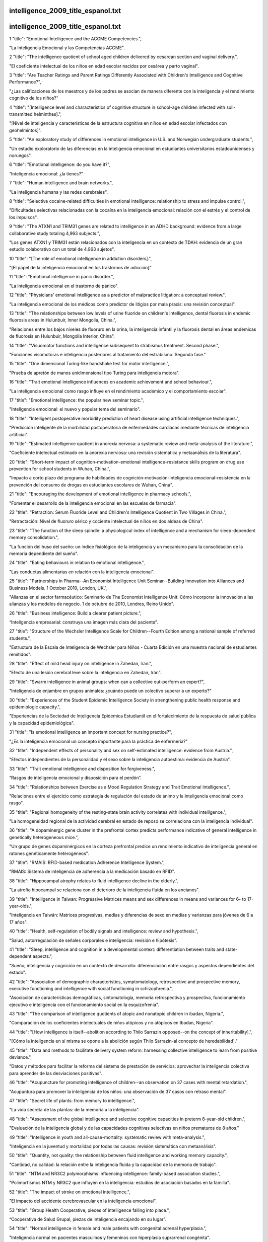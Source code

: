intelligence_2009_title_espanol.txt
==========================
intelligence_2009_title_espanol.txt
==========================
1      "title": "Emotional Intelligence and the ACGME Competencies.",

"La Inteligencia Emocional y las Competencias ACGME".

2      "title": "The intelligence quotient of school aged children delivered by cesarean section and vaginal delivery.",

"El coeficiente intelectual de los niños en edad escolar nacidos por cesárea y parto vaginal".

3      "title": "Are Teacher Ratings and Parent Ratings Differently Associated with Children's Intelligence and Cognitive Performance?",

"¿Las calificaciones de los maestros y de los padres se asocian de manera diferente con la inteligencia y el rendimiento cognitivo de los niños?"

4      "title": "[Intelligence level and characteristics of cognitive structure in school-age children infected with soil-transmitted helminthes].",

"[Nivel de inteligencia y características de la estructura cognitiva en niños en edad escolar infectados con geohelmintos]".

5      "title": "An exploratory study of differences in emotional intelligence in U.S. and Norwegian undergraduate students.",

"Un estudio exploratorio de las diferencias en la inteligencia emocional en estudiantes universitarios estadounidenses y noruegos".

6      "title": "Emotional intelligence: do you have it?",

“Inteligencia emocional: ¿la tienes?”

7      "title": "Human intelligence and brain networks.",

"La inteligencia humana y las redes cerebrales".

8      "title": "Selective cocaine-related difficulties in emotional intelligence: relationship to stress and impulse control.",

"Dificultades selectivas relacionadas con la cocaína en la inteligencia emocional: relación con el estrés y el control de los impulsos".

9      "title": "The ATXN1 and TRIM31 genes are related to intelligence in an ADHD background: evidence from a large collaborative study totaling 4,963 subjects.",

"Los genes ATXN1 y TRIM31 están relacionados con la inteligencia en un contexto de TDAH: evidencia de un gran estudio colaborativo con un total de 4.963 sujetos".

10      "title": "[The role of emotional intelligence in addiction disorders].",

"[El papel de la inteligencia emocional en los trastornos de adicción]"

11      "title": "Emotional intelligence in panic disorder.",

"La inteligencia emocional en el trastorno de pánico".

12      "title": "Physicians' emotional intelligence as a predictor of malpractice litigation: a conceptual review.",

"La inteligencia emocional de los médicos como predictor de litigios por mala praxis: una revisión conceptual".

13      "title": "The relationships between low levels of urine fluoride on children's intelligence, dental fluorosis in endemic fluorosis areas in Hulunbuir, Inner Mongolia, China.",

"Relaciones entre los bajos niveles de fluoruro en la orina, la inteligencia infantil y la fluorosis dental en áreas endémicas de fluorosis en Hulunbuir, Mongolia Interior, China".

14      "title": "Visuomotor functions and intelligence subsequent to strabismus treatment. Second phase.",

"Funciones visomotoras e inteligencia posteriores al tratamiento del estrabismo. Segunda fase."

15      "title": "One dimensional Turing-like handshake test for motor intelligence.",

"Prueba de apretón de manos unidimensional tipo Turing para inteligencia motora".

16      "title": "Trait emotional intelligence influences on academic achievement and school behaviour.",

"La inteligencia emocional como rasgo influye en el rendimiento académico y el comportamiento escolar".

17      "title": "Emotional intelligence: the popular new seminar topic.",

"Inteligencia emocional: el nuevo y popular tema del seminario".

18      "title": "Intelligent postoperative morbidity prediction of heart disease using artificial intelligence techniques.",

"Predicción inteligente de la morbilidad postoperatoria de enfermedades cardíacas mediante técnicas de inteligencia artificial".

19      "title": "Estimated intelligence quotient in anorexia nervosa: a systematic review and meta-analysis of the literature.",

"Coeficiente intelectual estimado en la anorexia nerviosa: una revisión sistemática y metaanálisis de la literatura".

20      "title": "Short-term impact of cognition-motivation-emotional intelligence-resistance skills program on drug use prevention for school students in Wuhan, China.",

"Impacto a corto plazo del programa de habilidades de cognición-motivación-inteligencia emocional-resistencia en la prevención del consumo de drogas en estudiantes escolares de Wuhan, China".

21      "title": "Encouraging the development of emotional intelligence in pharmacy schools.",

"Fomentar el desarrollo de la inteligencia emocional en las escuelas de farmacia".

22      "title": "Retraction: Serum Fluoride Level and Children's Intelligence Quotient in Two Villages in China.",

"Retractación: Nivel de fluoruro sérico y cociente intelectual de niños en dos aldeas de China".

23      "title": "The function of the sleep spindle: a physiological index of intelligence and a mechanism for sleep-dependent memory consolidation.",

"La función del huso del sueño: un índice fisiológico de la inteligencia y un mecanismo para la consolidación de la memoria dependiente del sueño".

24      "title": "Eating behaviours in relation to emotional intelligence.",

"Las conductas alimentarias en relación con la inteligencia emocional".

25      "title": "Partnerships in Pharma--An Economist Intelligence Unit Seminar--Building Innovation into Alliances and Business Models. 1 October 2010, London, UK.",

"Alianzas en el sector farmacéutico: Seminario de The Economist Intelligence Unit: Cómo incorporar la innovación a las alianzas y los modelos de negocio. 1 de octubre de 2010, Londres, Reino Unido".

26      "title": "Business intelligence: Build a clearer patient picture.",

“Inteligencia empresarial: construya una imagen más clara del paciente”.

27      "title": "Structure of the Wechsler Intelligence Scale for Children--Fourth Edition among a national sample of referred students.",

"Estructura de la Escala de Inteligencia de Wechsler para Niños - Cuarta Edición en una muestra nacional de estudiantes remitidos".

28      "title": "Effect of mild head injury on intelligence in Zahedan, Iran.",

"Efecto de una lesión cerebral leve sobre la inteligencia en Zahedan, Irán".

29      "title": "Swarm intelligence in animal groups: when can a collective out-perform an expert?",

"Inteligencia de enjambre en grupos animales: ¿cuándo puede un colectivo superar a un experto?"

30      "title": "Experiences of the Student Epidemic Intelligence Society in strengthening public health response and epidemiologic capacity.",

"Experiencias de la Sociedad de Inteligencia Epidémica Estudiantil en el fortalecimiento de la respuesta de salud pública y la capacidad epidemiológica".

31      "title": "Is emotional intelligence an important concept for nursing practice?",

"¿Es la inteligencia emocional un concepto importante para la práctica de enfermería?"

32      "title": "Independent effects of personality and sex on self-estimated intelligence: evidence from Austria.",

"Efectos independientes de la personalidad y el sexo sobre la inteligencia autoestima: evidencia de Austria".

33      "title": "Trait emotional intelligence and disposition for forgiveness.",

“Rasgos de inteligencia emocional y disposición para el perdón”.

34      "title": "Relationships between Exercise as a Mood Regulation Strategy and Trait Emotional Intelligence.",

"Relaciones entre el ejercicio como estrategia de regulación del estado de ánimo y la inteligencia emocional como rasgo".

35      "title": "Regional homogeneity of the resting-state brain activity correlates with individual intelligence.",

"La homogeneidad regional de la actividad cerebral en estado de reposo se correlaciona con la inteligencia individual".

36      "title": "A dopaminergic gene cluster in the prefrontal cortex predicts performance indicative of general intelligence in genetically heterogeneous mice.",

"Un grupo de genes dopaminérgicos en la corteza prefrontal predice un rendimiento indicativo de inteligencia general en ratones genéticamente heterogéneos".

37      "title": "RMAIS: RFID-based medication Adherence Intelligence System.",

"RMAIS: Sistema de inteligencia de adherencia a la medicación basado en RFID".

38      "title": "Hippocampal atrophy relates to fluid intelligence decline in the elderly.",

"La atrofia hipocampal se relaciona con el deterioro de la inteligencia fluida en los ancianos".

39      "title": "Intelligence in Taiwan: Progressive Matrices means and sex differences in means and variances for 6- to 17-year-olds.",

"Inteligencia en Taiwán: Matrices progresivas, medias y diferencias de sexo en medias y varianzas para jóvenes de 6 a 17 años".

40      "title": "Health, self-regulation of bodily signals and intelligence: review and hypothesis.",

"Salud, autorregulación de señales corporales e inteligencia: revisión e hipótesis".

41      "title": "Sleep, intelligence and cognition in a developmental context: differentiation between traits and state-dependent aspects.",

"Sueño, inteligencia y cognición en un contexto de desarrollo: diferenciación entre rasgos y aspectos dependientes del estado".

42      "title": "Association of demographic characteristics, symptomatology, retrospective and prospective memory, executive functioning and intelligence with social functioning in schizophrenia.",

"Asociación de características demográficas, sintomatología, memoria retrospectiva y prospectiva, funcionamiento ejecutivo e inteligencia con el funcionamiento social en la esquizofrenia".

43      "title": "The comparison of intelligence quotients of atopic and nonatopic children in ibadan, Nigeria.",

"Comparación de los coeficientes intelectuales de niños atópicos y no atópicos en Ibadan, Nigeria".

44      "title": "[How intelligence is itself--abolition according to Thilo Sarrazin opposed--on the concept of inheritability].",

"[Cómo la inteligencia en sí misma se opone a la abolición según Thilo Sarrazin-al concepto de heredabilidad]."

45      "title": "Data and methods to facilitate delivery system reform: harnessing collective intelligence to learn from positive deviance.",

"Datos y métodos para facilitar la reforma del sistema de prestación de servicios: aprovechar la inteligencia colectiva para aprender de las desviaciones positivas".

46      "title": "Acupuncture for promoting intelligence of children--an observation on 37 cases with mental retardation.",

"Acupuntura para promover la inteligencia de los niños: una observación de 37 casos con retraso mental".

47      "title": "Secret life of plants: from memory to intelligence.",

"La vida secreta de las plantas: de la memoria a la inteligencia".

48      "title": "Assessment of the global intelligence and selective cognitive capacities in preterm 8-year-old children.",

"Evaluación de la inteligencia global y de las capacidades cognitivas selectivas en niños prematuros de 8 años."

49      "title": "Intelligence in youth and all-cause-mortality: systematic review with meta-analysis.",

"Inteligencia en la juventud y mortalidad por todas las causas: revisión sistemática con metaanálisis".

50      "title": "Quantity, not quality: the relationship between fluid intelligence and working memory capacity.",

"Cantidad, no calidad: la relación entre la inteligencia fluida y la capacidad de la memoria de trabajo".

51      "title": "NTM and NR3C2 polymorphisms influencing intelligence: family-based association studies.",

"Polimorfismos NTM y NR3C2 que influyen en la inteligencia: estudios de asociación basados ​​en la familia".

52      "title": "The impact of stroke on emotional intelligence.",

"El impacto del accidente cerebrovascular en la inteligencia emocional".

53      "title": "Group Health Cooperative, pieces of intelligence falling into place.",

“Cooperativa de Salud Grupal, piezas de inteligencia encajando en su lugar”.

54      "title": "Normal intelligence in female and male patients with congenital adrenal hyperplasia.",

"Inteligencia normal en pacientes masculinos y femeninos con hiperplasia suprarrenal congénita".

55      "title": "Swarm intelligence in plant roots.",

"Inteligencia de enjambre en las raíces de las plantas".

56      "title": "Artificial intelligence: contemporary applications and future compass.",

"Inteligencia artificial: aplicaciones contemporáneas y brújula del futuro".

57      "title": "Advanced clinical interpretation of the WAIS-IV and WMS-IV: prevalence of low scores varies by level of intelligence and years of education.",

"Interpretación clínica avanzada del WAIS-IV y WMS-IV: la prevalencia de puntuaciones bajas varía según el nivel de inteligencia y los años de educación".

58      "title": "Developmental validation of the IrisPlex system: determination of blue and brown iris colour for forensic intelligence.",

"Validación del desarrollo del sistema IrisPlex: determinación del color del iris azul y marrón para inteligencia forense".

59      "title": "Regional gray matter correlates of perceived emotional intelligence.",

"La materia gris regional se correlaciona con la inteligencia emocional percibida".

60      "title": "The link between callosal thickness and intelligence in healthy children and adolescents.",

"La relación entre el grosor del cuerpo calloso y la inteligencia en niños y adolescentes sanos".

61      "title": "IEEE International Conference on Computational Intelligence and Games. Smarts for serious games.",

"Conferencia internacional IEEE sobre inteligencia computacional y juegos. Inteligencia para juegos serios".

62      "title": "IEEE International Conference on Computational Intelligence and Games. Game-miners grapple with massive data.",

"Conferencia internacional IEEE sobre inteligencia computacional y juegos. Los mineros de juegos se enfrentan a datos masivos".

63      "title": "IEEE International Conference on Computational Intelligence and Games. Killer bots are getting human.",

"Conferencia internacional IEEE sobre inteligencia computacional y juegos. Los robots asesinos se están humanizando".

64      "title": "Psychology. Social savvy boosts the collective intelligence of groups.",

"Psicología. La inteligencia social potencia la inteligencia colectiva de los grupos."

65      "title": "Evidence for a collective intelligence factor in the performance of human groups.",

"Evidencia de un factor de inteligencia colectiva en el desempeño de los grupos humanos".

66      "title": "Reliability and validity of three Chinese-version tasks of Mayer-Salovey-Caruso Emotional Intelligence Test.",

"Confiabilidad y validez de tres tareas de la versión china del Test de Inteligencia Emocional Mayer-Salovey-Caruso".

67      "title": "Compact cancer biomarkers discovery using a swarm intelligence feature selection algorithm.",

"Descubrimiento compacto de biomarcadores de cáncer utilizando un algoritmo de selección de características de inteligencia de enjambre".

68      "title": "Visual-object ability: a new dimension of non-verbal intelligence.",

"La capacidad visual-objetiva: una nueva dimensión de la inteligencia no verbal".

69      "title": "Weight gain in infancy and early childhood is associated with school age body mass index but not intelligence and blood pressure in very low birth weight children.",

"El aumento de peso en la infancia y la niñez temprana está asociado con el índice de masa corporal en edad escolar, pero no con la inteligencia y la presión arterial en niños con muy bajo peso al nacer".

70      "title": "Neural mechanisms of interference control in working memory: effects of interference expectancy and fluid intelligence.",

"Mecanismos neuronales del control de interferencias en la memoria de trabajo: efectos de la expectativa de interferencia y la inteligencia fluida".

71      "title": "The emotional foundations of high moral intelligence.",

"Los fundamentos emocionales de la alta inteligencia moral".

72      "title": "Emotional quotient scores over intelligence quotient.",

"El cociente emocional puntúa más que el cociente intelectual".

73      "title": "Similar prefrontal cortical activities between general fluid intelligence and visuospatial working memory tasks in preschool children as revealed by optical topography.",

"Actividades corticales prefrontales similares entre la inteligencia fluida general y las tareas de memoria de trabajo visoespacial en niños en edad preescolar según lo revelado por topografía óptica".

74      "title": "Obesity atlas and methodbox: towards an open framework for sharing public health intelligence workflows.",

"Atlas de obesidad y Methodbox: hacia un marco abierto para compartir flujos de trabajo de inteligencia de salud pública".

75      "title": "Using ProMED-Mail and MedWorm blogs for cross-domain pattern analysis in epidemic intelligence.",

"Uso de blogs ProMED-Mail y MedWorm para el análisis de patrones entre dominios en inteligencia epidémica".

76      "title": "Cognitive inferences in fossil apes (Primates, Hominoidea): does encephalization reflect intelligence?",

"Inferencias cognitivas en simios fósiles (primates, homínidos): ¿la encefalización refleja inteligencia?"

77      "title": "1.3\u00a0Mb de novo deletion in chromosome band 3q29 associated with normal intelligence in a child.",

"Deleción de novo de 1,3 Mb en la banda cromosómica 3q29 asociada con inteligencia normal en un niño".

78      "title": "Augmenting the core battery with supplementary subtests: Wechsler adult intelligence scale--IV measurement invariance across the United States and Canada.",

"Aumento de la batería principal con subpruebas complementarias: escala de inteligencia para adultos de Wechsler--Invariancia de la medición IV en Estados Unidos y Canadá".

79      "title": "Seeing the forest for the trees: prevalence of low scores on the Wechsler Intelligence Scale for Children, fourth edition (WISC-IV).",

"Ver el bosque detrás de los árboles: prevalencia de puntuaciones bajas en la Escala de Inteligencia Wechsler para Niños, cuarta edición (WISC-IV)".

80      "title": "Investigation of the factor structure of the Wechsler Adult Intelligence Scale--Fourth Edition (WAIS-IV): exploratory and higher order factor analyses.",

"Investigación de la estructura factorial de la Escala de Inteligencia de Wechsler para Adultos, Cuarta Edición (WAIS-IV): análisis factorial exploratorio y de orden superior".

81      "title": "Closing the gap - better health intelligence is required.",

“Para cerrar la brecha se necesita una mejor inteligencia sanitaria”.

82      "title": "[Gamma-activity of the cerebral cortex: communication with intelligence and accuracy of perception of time].",

"[Actividad gamma de la corteza cerebral: comunicación con la inteligencia y precisión en la percepción del tiempo]".

83      "title": "Turning routine NHS data into health care intelligence: NHS clinicians need public health doctors in primary care trusts (PCTs).",

"Cómo convertir los datos rutinarios del NHS en inteligencia sanitaria: los médicos del NHS necesitan médicos de salud pública en centros de atención primaria (PCT)".

84      "title": "An artificial intelligence approach to Bacillus amyloliquefaciens CCMI 1051 cultures: application to the production of anti-fungal compounds.",

"Un enfoque de inteligencia artificial para cultivos de Bacillus amyloliquefaciens CCMI 1051: aplicación a la producción de compuestos antifúngicos".

85      "title": "Regional gray matter density associated with emotional intelligence: evidence from voxel-based morphometry.",

"Densidad de materia gris regional asociada con la inteligencia emocional: evidencia de la morfometría basada en vóxeles".

86      "title": "Performance on Wechsler intelligence scales in children with Tourette syndrome.",

"Rendimiento en las escalas de inteligencia de Wechsler en niños con síndrome de Tourette".

87      "title": "Emotional intelligence and nursing performance among nursing students.",

"Inteligencia emocional y desempeño de enfermería entre estudiantes de enfermería".

88      "title": "Robotic and artificial intelligence for keyhole neurosurgery: the ROBOCAST project, a multi-modal autonomous path planner.",

"Inteligencia robótica y artificial para neurocirugía de ojo de cerradura: el proyecto ROBOCAST, un planificador de rutas autónomo multimodal".

89      "title": "Independent association of prospective memory with retrospective memory and intelligence in schizophrenia: a controlled study.",

"Asociación independiente de la memoria prospectiva con la memoria retrospectiva y la inteligencia en la esquizofrenia: un estudio controlado".

90      "title": "Intelligence and ambition are distributed equally around the globe.",

"La inteligencia y la ambición están distribuidas equitativamente en todo el mundo".

91      "title": "A psychometric analysis of the Trait Emotional Intelligence Questionnaire-Short Form (TEIQue-SF) using item response theory.",

"Un análisis psicométrico del Cuestionario de Inteligencia Emocional de Rasgos-Forma Corta (TEIQue-SF) utilizando la teoría de respuesta al ítem".

92      "title": "Identification of cataract and post-cataract surgery optical images using artificial intelligence techniques.",

“Identificación de imágenes ópticas de cirugía de catarata y post-catarata mediante técnicas de inteligencia artificial”.

93      "title": "A new method for 3D thinning of hybrid shaped porous media using artificial intelligence. Application to trabecular bone.",

"Un nuevo método para el adelgazamiento 3D de medios porosos con formas híbridas mediante inteligencia artificial. Aplicación al hueso trabecular".

94      "title": "Applications of artificial intelligence in safe human-robot interactions.",

"Aplicaciones de la inteligencia artificial en interacciones seguras entre humanos y robots".

95      "title": "Neuropsychological profiles in individuals at clinical high risk for psychosis: relationship to psychosis and intelligence.",

"Perfiles neuropsicológicos en individuos con alto riesgo clínico de psicosis: relación con la psicosis y la inteligencia".

96      "title": "The role of intelligence and feedback in children's strategy competence.",

"El papel de la inteligencia y la retroalimentación en la competencia estratégica de los niños".

97      "title": "Fluid intelligence loss linked to restricted regions of damage within frontal and parietal cortex.",

"La pérdida de inteligencia fluida está vinculada a regiones restringidas de daño dentro de la corteza frontal y parietal".

98      "title": "Naive theories of intelligence and the role of processing fluency in perceived comprehension.",

"Teorías ingenuas de la inteligencia y el papel de la fluidez de procesamiento en la comprensión percibida".

99      "title": "Time course of processing emotional stimuli as a function of perceived emotional intelligence, anxiety, and depression.",

"Curso temporal del procesamiento de estímulos emocionales en función de la inteligencia emocional percibida, la ansiedad y la depresión".

100      "title": "Commentary on \"Intelligence and Personality as Predictors of Illness and Death\" by Deary, Weiss, and Batty.",

"Comentario sobre "La inteligencia y la personalidad como predictores de la enfermedad y la muerte" de Deary, Weiss y Batty".

101      "title": "Intelligence and Personality as Predictors of Illness and Death: How Researchers in Differential Psychology and Chronic Disease Epidemiology Are Collaborating to Understand and Address Health Inequalities.",

"La inteligencia y la personalidad como predictores de enfermedad y muerte: cómo los investigadores en psicología diferencial y epidemiología de enfermedades crónicas están colaborando para comprender y abordar las desigualdades en salud".

102      "title": "A response to the comments by Dr Chaput on our paper 'Intelligence in relation to obesity: a systematic review and meta-analysis'.",

"Una respuesta a los comentarios del Dr. Chaput sobre nuestro artículo 'La inteligencia en relación con la obesidad: una revisión sistemática y un metaanálisis'".

103      "title": "Nurse-to-nurse hostility, confrontational anxiety, and emotional intelligence: an integral, descriptive pilot study.",

"Hostilidad entre enfermeras, ansiedad confrontativa e inteligencia emocional: un estudio piloto descriptivo e integral".

104      "title": "Self-compassion and emotional intelligence in nurses.",

"Autocompasión e inteligencia emocional en enfermeras".

105      "title": "Emotional intelligence of dental students and patient satisfaction.",

“Inteligencia emocional de los estudiantes de odontología y satisfacción del paciente”.

106      "title": "Exploring the Flynn effect in mentally retarded adults by using a nonverbal intelligence test for children.",

"Explorando el efecto Flynn en adultos con retraso mental mediante el uso de una prueba de inteligencia no verbal para niños".

107      "title": "Emotional intelligence and emotional eating patterns: a new insight into the antecedents of eating disorders?",

"Inteligencia emocional y patrones de alimentación emocional: ¿una nueva perspectiva sobre los antecedentes de los trastornos alimentarios?"

108      "title": "A Rasch rating scale modeling of the Schutte Self-Report Emotional Intelligence scale in a sample of international students.",

"Un modelo de escala de calificación Rasch de la escala de inteligencia emocional de autoinforme de Schutte en una muestra de estudiantes internacionales".

109      "title": "Effect of birth weight, maternal education and prenatal smoking on offspring intelligence at school age.",

"Efecto del peso al nacer, la educación materna y el tabaquismo prenatal sobre la inteligencia de los hijos en edad escolar".

110      "title": "Emotional intelligence in medicine: a systematic review through the context of the ACGME competencies.",

"Inteligencia emocional en medicina: una revisión sistemática a través del contexto de las competencias ACGME".

111      "title": "Business intelligence and capacity planning: web-based solutions.",

"Inteligencia empresarial y planificación de capacidad: soluciones basadas en web".

112      "title": "Birth weight standardized to gestational age and intelligence in young adulthood: a register-based birth cohort study of male siblings.",

"Peso al nacer estandarizado según la edad gestacional y la inteligencia en la edad adulta joven: un estudio de cohorte de nacimiento basado en registros de hermanos varones".

113      "title": "The state of the science of emotional intelligence related to nursing leadership: an integrative review.",

"El estado de la ciencia de la inteligencia emocional relacionada con el liderazgo de enfermería: una revisión integradora".

114      "title": "Association between sleep duration and intelligence scores in healthy children.",

"Asociación entre la duración del sueño y las puntuaciones de inteligencia en niños sanos".

115      "title": "On the sources of the height-intelligence correlation: new insights from a bivariate ACE model with assortative mating.",

"Sobre las fuentes de la correlación altura-inteligencia: nuevos conocimientos a partir de un modelo ACE bivariado con apareamiento selectivo".

116      "title": "A prediction model based on an artificial intelligence system for moderate to severe obstructive sleep apnea.",

"Un modelo de predicción basado en un sistema de inteligencia artificial para la apnea obstructiva del sueño de moderada a grave".

117      "title": "Association between the epidermal growth factor gene and intelligence in major depression patients.",

"Asociación entre el gen del factor de crecimiento epidérmico y la inteligencia en pacientes con depresión mayor".

118      "title": "No major role for X-inactivation in variations of intelligence and behavioral problems at middle childhood.",

"La inactivación del cromosoma X no tiene un papel importante en las variaciones de inteligencia y los problemas de conducta en la niñez media".

119      "title": "Human intelligence and polymorphisms in the DNA methyltransferase genes involved in epigenetic marking.",

"Inteligencia humana y polimorfismos en los genes de la ADN metiltransferasa implicados en el marcado epigenético".

120      "title": "The relationship between learning styles, emotional social intelligence, and academic success of undergraduate nursing students.",

"La relación entre los estilos de aprendizaje, la inteligencia social emocional y el éxito académico de los estudiantes universitarios de enfermería".

121      "title": "Intelligence. The right tools for the job.",

"Inteligencia. Las herramientas adecuadas para el trabajo."

122      "title": "Neurotrophin-3 gene, intelligence, and selective attention deficit in a Korean sample with attention-deficit/hyperactivity disorder.",

"Gen de la neurotrofina-3, inteligencia y déficit de atención selectiva en una muestra coreana con trastorno por déficit de atención e hiperactividad".

123      "title": "Heart rate variability: an index of brain processing in vegetative state? An artificial intelligence, data mining study.",

"Variabilidad de la frecuencia cardíaca: ¿un índice del procesamiento cerebral en estado vegetativo? Un estudio de inteligencia artificial y minería de datos".

124      "title": "Artificial intelligence systems based on texture descriptors for vaccine development.",

"Sistemas de inteligencia artificial basados ​​en descriptores de textura para el desarrollo de vacunas".

125      "title": "Examining the impact of integrating physical activity on fluid intelligence and academic performance in an elementary school setting: a preliminary investigation.",

"Examen del impacto de la integración de la actividad física en la inteligencia fluida y el rendimiento académico en un entorno de escuela primaria: una investigación preliminar".

126      "title": "Using collective intelligence to fine-tune public health policy.",

"Usar la inteligencia colectiva para afinar las políticas de salud pública".

127      "title": "An exploration of the relationship between emotional intelligence (EI) and the Multiple Mini-Interview (MMI).",

"Una exploración de la relación entre la inteligencia emocional (IE) y la Mini-Entrevista Múltiple (MMI)".

128      "title": "[Are intelligence and executive functions the same thing?].",

"[¿Son la inteligencia y las funciones ejecutivas la misma cosa?]"

129      "title": "Artificial intelligence control of a sequencing batch reactor for nitrogen removal via nitrite from landfill leachate.",

"Control de inteligencia artificial de un reactor discontinuo secuencial para la eliminación de nitrógeno a través de nitrito del lixiviado de vertedero".

130      "title": "Relationship of the Kaufman Brief Intelligence Test-Second Edition and the Wechsler Abbreviated Scale of Intelligence in children referred for ADHD.",

"Relación entre el Test Breve de Inteligencia de Kaufman-Segunda Edición y la Escala Abreviada de Inteligencia de Wechsler en niños remitidos por TDAH".

131      "title": "Intelligence and education: causal perceptions drive analytic processes and therefore conclusions.",

"Inteligencia y educación: las percepciones causales impulsan los procesos analíticos y, por tanto, las conclusiones".

132      "title": "[Where does intelligence dwell?].",

"[¿Dónde habita la inteligencia?]"

133      "title": "[Intelligence quid aut quis est?].",

"[Inteligencia quid aut quis est?]".

134      "title": "Intelligence and mortality. Only ignorance stops progress.",

"Inteligencia y mortalidad. Sólo la ignorancia detiene el progreso."

135      "title": "Improvement in intelligence test scores from 6 to 10 years in children of teenage mothers.",

"Mejora en las puntuaciones de pruebas de inteligencia de los 6 a 10 años en hijos de madres adolescentes".

136      "title": "Emotion comprehension: the impact of nonverbal intelligence.",

"Comprensión de las emociones: el impacto de la inteligencia no verbal".

137      "title": "The intelligent reader's guide to health intelligence.",

"La guía del lector inteligente sobre inteligencia sanitaria".

138      "title": "Validating running memory span: measurement of working memory capacity and links with fluid intelligence.",

"Validación de la capacidad de la memoria de trabajo: medición de la capacidad de la memoria de trabajo y vínculos con la inteligencia fluida".

139      "title": "Contribution of artificial intelligence to the knowledge of prognostic factors in Hodgkin's lymphoma.",

“Aportación de la inteligencia artificial al conocimiento de los factores pronósticos en el linfoma de Hodgkin”.

140      "title": "Emotional intelligence, empathy and the educative power of poetry: a Deleuzo-Guattarian perspective.",

"Inteligencia emocional, empatía y poder educativo de la poesía: una perspectiva deleuzo-guattariana".

141      "title": "eHive: an artificial intelligence workflow system for genomic analysis.",

"eHive: un sistema de flujo de trabajo de inteligencia artificial para el análisis genómico".

142      "title": "Self-reported emotional dysregulation but no impairment of emotional intelligence in borderline personality disorder: an explorative study.",

"Desregulación emocional autoinformada pero sin deterioro de la inteligencia emocional en el trastorno límite de la personalidad: un estudio exploratorio".

143      "title": "The early motor repertoire of children born preterm is associated with intelligence at school age.",

"El repertorio motor temprano de los niños nacidos prematuramente está asociado con la inteligencia en la edad escolar".

144      "title": "Decision-making and cognitive abilities: A review of associations between Iowa Gambling Task performance, executive functions, and intelligence.",

"Toma de decisiones y capacidades cognitivas: una revisión de las asociaciones entre el desempeño en la Iowa Gambling Task, las funciones ejecutivas y la inteligencia".

145      "title": "Evolutionary psychology and intelligence research.",

"Psicología evolutiva e investigación de la inteligencia".

146      "title": "[Effect of CS(2) occupational exposure on personality and intelligence].",

"[Efecto de la exposición ocupacional al CS(2) sobre la personalidad y la inteligencia]".

147      "title": "Using the manual ability classification system in young adults with cerebral palsy and normal intelligence.",

"Utilización del sistema de clasificación de habilidades manuales en adultos jóvenes con parálisis cerebral e inteligencia normal".

148      "title": "Artificial intelligence techniques for colorectal cancer drug metabolism: ontology and complex network.",

"Técnicas de inteligencia artificial para el metabolismo de fármacos contra el cáncer colorrectal: ontología y red compleja".

149      "title": "Colloquium paper: adaptive specializations, social exchange, and the evolution of human intelligence.",

"Documento de coloquio: especializaciones adaptativas, intercambio social y evolución de la inteligencia humana".

150      "title": "Colloquium paper: the cognitive niche: coevolution of intelligence, sociality, and language.",

"Artículo de coloquio: El nicho cognitivo: coevolución de la inteligencia, la socialidad y el lenguaje".

151      "title": "Emotional intelligence and addictions: a systematic review.",

"Inteligencia emocional y adicciones: una revisión sistemática".

152      "title": "The relationships of working memory, secondary memory, and general fluid intelligence: working memory is special.",

"Las relaciones entre la memoria de trabajo, la memoria secundaria y la inteligencia fluida general: la memoria de trabajo es especial".

153      "title": "Intelligence, education, and mortality.",

"Inteligencia, educación y mortalidad".

154      "title": "Intelligence in Williams Syndrome is related to STX1A, which encodes a component of the presynaptic SNARE complex.",

"La inteligencia en el síndrome de Williams está relacionada con STX1A, que codifica un componente del complejo presináptico SNARE".

155      "title": "Research on the relation of EEG signal chaos characteristics with high-level intelligence activity of human brain.",

"Investigación sobre la relación de las características del caos de la señal EEG con la actividad de inteligencia de alto nivel del cerebro humano".

156      "title": "An intelligent patient focus. Cambridge Memorial Hospital is increasing efficiency and improving patient care with a new emergency room tracking board and business-intelligence system.",

"Un enfoque inteligente en el paciente. El Cambridge Memorial Hospital está aumentando la eficiencia y mejorando la atención al paciente con un nuevo sistema de inteligencia empresarial y un panel de seguimiento de salas de emergencia".

157      "title": "Cognitive ability: does working memory training enhance intelligence?",

"Capacidad cognitiva: ¿el entrenamiento de la memoria de trabajo mejora la inteligencia?"

158      "title": "The effects of presenting imprecise probabilities in intelligence forecasts.",

"Los efectos de presentar probabilidades imprecisas en los pronósticos de inteligencia".

159      "title": "A neuropsychological study of personality: trait openness in relation to intelligence, fluency, and executive functioning.",

"Un estudio neuropsicológico de la personalidad: rasgos de apertura en relación con la inteligencia, la fluidez y el funcionamiento ejecutivo".

160      "title": "Prenatal exposure to airborne polycyclic aromatic hydrocarbons and children's intelligence at 5 years of age in a prospective cohort study in Poland.",

"Exposición prenatal a hidrocarburos aromáticos policíclicos en el aire y la inteligencia de los niños a los 5 años de edad en un estudio de cohorte prospectivo en Polonia".

161      "title": "The future of health intelligence: challenges and opportunities.",

"El futuro de la inteligencia en salud: desafíos y oportunidades".

162      "title": "Developing the public health intelligence workforce in the UK.",

"Desarrollo de la fuerza laboral de inteligencia de salud pública en el Reino Unido".

163      "title": "Intelligence-led crime scene processing. Part II: Intelligence and crime scene examination.",

"Procesamiento de la escena del crimen con base en información de inteligencia. Parte II: Inteligencia y examen de la escena del crimen".

164      "title": "Neuroscientist's embarrassment: artificial intelligence's opportunity.",

"La vergüenza de los neurocientíficos: la oportunidad de la inteligencia artificial".

165      "title": "[Heart rate measurement algorithm based on artificial intelligence].",

“[Algoritmo de medición de frecuencia cardíaca basado en inteligencia artificial].”

166      "title": "Relationship between athletes' emotional intelligence and precompetitive anxiety.",

"Relación entre la inteligencia emocional de los deportistas y la ansiedad precompetitiva".

167      "title": "Tactile measures in the structure of intelligence.",

"Medidas táctiles en la estructura de la inteligencia".

168      "title": "\"Would I had him with me always\": Affects of longing in early artificial intelligence.",

"\"Ojalá lo tuviera siempre conmigo\": Efectos del anhelo en la inteligencia artificial temprana."

169      "title": "Fairness emergence from zero-intelligence agents.",

"La equidad surge de agentes de inteligencia cero".

170      "title": "Effect of improvement of pre-school education through Anganwadi center on intelligence and development quotient of children.",

"Efecto de la mejora de la educación preescolar a través del centro Anganwadi sobre la inteligencia y el coeficiente de desarrollo de los niños".

171      "title": "Motivation and intelligence drive auditory perceptual learning.",

"La motivación y la inteligencia impulsan el aprendizaje perceptivo auditivo".

172      "title": "Gender differences in the relationship between emotional intelligence and right hemisphere lateralization for facial processing.",

"Diferencias de género en la relación entre la inteligencia emocional y la lateralización del hemisferio derecho para el procesamiento facial".

173      "title": "Computational intelligence community. Introduction.",

"Comunidad de inteligencia computacional. Introducción."

174      "title": "Improving intelligence: a literature review.",

"Mejorar la inteligencia: una revisión de la literatura".

175      "title": "Public health genomics: the interface with public health intelligence and the role of public health observatories.",

"Genómica en salud pública: la interfaz con la inteligencia de salud pública y el papel de los observatorios de salud pública".

176      "title": "Children's sense of coherence and trait emotional intelligence: a longitudinal study exploring the development of somatic complaints.",

"El sentido de coherencia de los niños y la inteligencia emocional como rasgo: un estudio longitudinal que explora el desarrollo de las quejas somáticas".

177      "title": "Automatic auditory intelligence: an expression of the sensory-cognitive core of cognitive processes.",

"Inteligencia auditiva automática: una expresión del núcleo sensorio-cognitivo de los procesos cognitivos".

178      "title": "Ambient Intelligence and Persuasive Technology: The Blurring Boundaries Between Human and Technology.",

"Inteligencia ambiental y tecnología persuasiva: los límites difusos entre lo humano y la tecnología".

179      "title": "Effect of promoting self-esteem by participatory learning process on emotional intelligence among early adolescents.",

"Efecto de la promoción de la autoestima mediante el proceso de aprendizaje participativo sobre la inteligencia emocional en adolescentes tempranos".

180      "title": "Independent examination of the Wechsler Adult Intelligence Scale-Fourth Edition (WAIS-IV): what does the WAIS-IV measure?",

"Examen independiente de la Escala de Inteligencia para Adultos de Wechsler, Cuarta Edición (WAIS-IV): ¿qué mide la WAIS-IV?"

181      "title": "Aging and flexible remembering: contributions of conceptual span, fluid intelligence, and frontal functioning.",

"Envejecimiento y memoria flexible: contribuciones de la amplitud conceptual, la inteligencia fluida y el funcionamiento frontal".

182      "title": "Sex, IQ, and emotional intelligence.",

"Sexo, coeficiente intelectual e inteligencia emocional".

183      "title": "Regional intelligence and suicide rate in Italy.",

"Inteligencia regional y tasa de suicidios en Italia".

184      "title": "Intra-individual subtest variability on the Dutch Wechsler Intelligence Scales for Children-Revised (WISC-R(NL)) for children with learning disabilities, psychiatric disorders, and epilepsy.",

"Variabilidad intraindividual de las subpruebas en las Escalas de Inteligencia Wechsler holandesas para niños revisadas (WISC-R(NL)) para niños con discapacidades de aprendizaje, trastornos psiquiátricos y epilepsia".

185      "title": "Emotional intelligence: district nurses' lived experiences.",

"Inteligencia emocional: experiencias vividas por enfermeras distritales".

186      "title": "Quality of dietary control in phenylketonuric patients and its relationship with general intelligence.",

"Calidad del control dietético en pacientes fenilcetonúricos y su relación con la inteligencia general".

187      "title": "Using emotional intelligence to facilitate strengthened appraiser development.",

"Utilizar la inteligencia emocional para facilitar el desarrollo fortalecido de los tasadores".

188      "title": "[Assessment of intelligence of 6-year-old children--practical comparability of HAWIVA-III and HAWIK-IV].",

"[Evaluación de la inteligencia de niños de 6 años: comparabilidad práctica de HAWIVA-III y HAWIK-IV]".

189      "title": "The role of intelligence in phenylketonuria: a review of research and management.",

"El papel de la inteligencia en la fenilcetonuria: una revisión de la investigación y el tratamiento".

190      "title": "Relationship between environmental phthalate exposure and the intelligence of school-age children.",

"Relación entre la exposición ambiental a ftalatos y la inteligencia de los niños en edad escolar".

191      "title": "Higher social intelligence can impair source memory.",

"Una mayor inteligencia social puede perjudicar la memoria de las fuentes".

192      "title": "Do you have the emotional intelligence of a Muppet?",

¿Tienes la inteligencia emocional de un Muppet?

193      "title": "Brain development, intelligence and cognitive outcome in children born small for gestational age.",

"Desarrollo cerebral, inteligencia y resultados cognitivos en niños nacidos pequeños para la edad gestacional".

194      "title": "Intelligence in early adulthood and subsequent risk of assault: cohort study of 1,120,998 Swedish men.",

"Inteligencia en la edad adulta temprana y posterior riesgo de agresión: estudio de cohorte de 1.120.998 hombres suecos".

195      "title": "Bridging the gap: leveraging business intelligence tools in support of patient safety and financial effectiveness.",

"Cerrar la brecha: aprovechar las herramientas de inteligencia empresarial en apoyo de la seguridad del paciente y la eficacia financiera".

196      "title": "On Hans, Zou and the others: wonder animals and the question of animal intelligence in early twentieth-century France.",

"Sobre Hans, Zou y los otros: animales maravillosos y la cuestión de la inteligencia animal en la Francia de principios del siglo XX".

197      "title": "Caller behaviour classification using computational intelligence methods.",

"Clasificación del comportamiento de las personas que llaman utilizando métodos de inteligencia computacional".

198      "title": "Relationship between children's intelligence and their emotional/behavioral problems and social competence: gender differences in first graders.",

"Relación entre la inteligencia de los niños y sus problemas emocionales/conductuales y su competencia social: diferencias de género en alumnos de primer grado".

199      "title": "Suicide rates, national intelligence estimates, and differential K theory.",

"Tasas de suicidio, estimaciones de inteligencia nacional y teoría K diferencial".

200      "title": "National intelligence, suicide rate, and subjective well-being.",

"Inteligencia nacional, tasa de suicidio y bienestar subjetivo".

201      "title": "Distributed neural system for general intelligence revealed by lesion mapping.",

"Sistema neuronal distribuido para inteligencia general revelado mediante mapeo de lesiones".

202      "title": "An intensive insulinotherapy mobile phone application built on artificial intelligence techniques.",

“Una aplicación móvil de insulinoterapia intensiva construida con técnicas de inteligencia artificial”.

203      "title": "AI (artificial intelligence) in histopathology--from image analysis to automated diagnosis.",

"IA (inteligencia artificial) en histopatología: desde el análisis de imágenes hasta el diagnóstico automatizado".

204      "title": "Limited genetic covariance between autistic traits and intelligence: findings from a longitudinal twin study.",

"Covarianza genética limitada entre los rasgos autistas y la inteligencia: hallazgos de un estudio longitudinal con gemelos".

205      "title": "A Comparison of Laboratory and Clinical Working Memory Tests and Their Prediction of Fluid Intelligence.",

"Una comparación de pruebas de memoria de trabajo clínicas y de laboratorio y su predicción de la inteligencia fluida".

206      "title": "How Intelligence and Education Contribute to Substance Use: Hints from the Minnesota Twin Family Study.",

"Cómo la inteligencia y la educación contribuyen al consumo de sustancias: pistas del estudio de familias gemelas de Minnesota".

207      "title": "Neuroanatomical Correlates of Intelligence.",

"Correlatos neuroanatómicos de la inteligencia".

208      "title": "Trends in converted firearms in England & Wales as Identified by the National Firearms Forensic Intelligence Database (NFFID) between September 2003 and September 2008.",

"Tendencias en armas de fuego convertidas en Inglaterra y Gales identificadas por la Base de Datos Nacional de Inteligencia Forense de Armas de Fuego (NFFID) entre septiembre de 2003 y septiembre de 2008".

209      "title": "Phenotypic and genetic relations between the HEXACO dimensions and trait emotional intelligence.",

"Relaciones fenotípicas y genéticas entre las dimensiones HEXACO y la inteligencia emocional rasgo".

210      "title": "Detection of drugs and explosives using neutron computerized tomography and artificial intelligence techniques.",

“Detección de drogas y explosivos mediante tomografía computarizada de neutrones e inteligencia artificial”.

211      "title": "Intelligence and obesity: does the intensity of mental workload matter?",

"Inteligencia y obesidad: ¿importa la intensidad de la carga de trabajo mental?"

212      "title": "The neuroscience of human intelligence differences.",

"La neurociencia de las diferencias de inteligencia humana".

213      "title": "Using simple artificial intelligence methods for predicting amyloidogenesis in antibodies.",

"Uso de métodos simples de inteligencia artificial para predecir la amiloidogénesis en anticuerpos".

214      "title": "Temporal and spatial mouse brain expression of cereblon, an ionic channel regulator involved in human intelligence.",

"Expresión temporal y espacial del cereblon en el cerebro de un ratón, un regulador del canal iónico implicado en la inteligencia humana".

215      "title": "[The relationship between frequency-spatial parameters of the baseline EEG and levels of intelligence and creativity].",

"[La relación entre los parámetros frecuencia-espaciales del EEG basal y los niveles de inteligencia y creatividad]".

216      "title": "[Effect of noise on the auditory system and the intelligence development of premature infants treated in the neonatal intensive care unit].",

"[Efecto del ruido sobre el sistema auditivo y el desarrollo de la inteligencia de los prematuros tratados en la unidad de cuidados intensivos neonatales]".

217      "title": "The emotional intelligence of medical students: an exploratory cross-sectional study.",

"La inteligencia emocional de los estudiantes de medicina: un estudio transversal exploratorio".

218      "title": "Social intelligence and academic achievement as predictors of adolescent popularity.",

"La inteligencia social y el rendimiento académico como predictores de la popularidad adolescente".

219      "title": "A novel swarm intelligence algorithm for finding DNA motifs.",

"Un nuevo algoritmo de inteligencia de enjambre para encontrar motivos de ADN".

220      "title": "Emotional intelligence: an integrative meta-analysis and cascading model.",

"Inteligencia emocional: un metaanálisis integrador y un modelo en cascada".

221      "title": "Opportunities for military medical officers: the Epidemic Intelligence Service at the Centers for Disease Control and Prevention.",

"Oportunidades para los oficiales médicos militares: el Servicio de Inteligencia Epidémica de los Centros para el Control y la Prevención de Enfermedades".

222      "title": "Alarms in the intensive care unit: too much of a good thing is dangerous: is it time to add some intelligence to alarms?",

"Alarmas en la unidad de cuidados intensivos: demasiado de algo bueno es peligroso: ¿es hora de añadir algo de inteligencia a las alarmas?"

223      "title": "Intelligence quotient explains some of the difference in heart disease between people of high and low socio-economic status.",

"El coeficiente intelectual explica algunas de las diferencias en las enfermedades cardíacas entre personas de nivel socioeconómico alto y bajo".

224      "title": "The neural bases of key competencies of emotional intelligence.",

"Las bases neuronales de las competencias clave de la inteligencia emocional".

225      "title": "Principles and tools for collaborative entity-based intelligence analysis.",

"Principios y herramientas para el análisis colaborativo de inteligencia basada en entidades".

226      "title": "The role of height in the sex difference in intelligence.",

"El papel de la altura en las diferencias de inteligencia entre sexos".

227      "title": "Height and intelligence in the Lothian Birth Cohort 1921: a longitudinal study.",

"Altura e inteligencia en la cohorte de nacimientos de Lothian de 1921: un estudio longitudinal".

228      "title": "Comparing prefrontal gray and white matter contributions to intelligence and decision making in schizophrenia and healthy controls.",

"Comparación de las contribuciones de la materia gris y blanca prefrontal a la inteligencia y la toma de decisiones en pacientes con esquizofrenia y controles sanos".

229      "title": "Current state and future possibilities for ambient intelligence to support improvements in the quality of health and social care.",

"Estado actual y posibilidades futuras de la inteligencia ambiental para apoyar mejoras en la calidad de la atención sanitaria y social".

230      "title": "[The influence of the nutrient supplement for children on the nutrition and health status and intelligence of children of schooling age in the countryside of children of schooling age during 2 years].",

"[Influencia de la suplementación nutricional infantil sobre el estado de nutrición, salud e inteligencia de niños en edad escolar en el medio rural durante 2 años]".

231      "title": "Artificial intelligence in biomedical engineering and informatics: an introduction and review.",

"Inteligencia artificial en ingeniería biomédica e informática: una introducción y revisión".

232      "title": "Emotional intelligence and emotions associated with optimal and dysfunctional athletic performance.",

"Inteligencia emocional y emociones asociadas al rendimiento deportivo óptimo y disfuncional".

233      "title": "Reshaping human intelligence: the debate about genetic enhancement of cognitive functions.",

"Remodelando la inteligencia humana: el debate sobre la mejora genética de las funciones cognitivas".

234      "title": "Ambient intelligence systems for personalized sport training.",

"Sistemas de inteligencia ambiental para el entrenamiento deportivo personalizado."

235      "title": "Numerical intelligence, verbal competence and intelligence in preschool children with cochlear implants: our findings in a clinical sample.",

"Inteligencia numérica, competencia verbal e inteligencia en niños preescolares con implantes cocleares: nuestros hallazgos en una muestra clínica".

236      "title": "Computational intelligence in early diabetes diagnosis: a review.",

"Inteligencia computacional en el diagnóstico temprano de diabetes: una revisión".

237      "title": "Impact of breast milk on intelligence quotient, brain size, and white matter development.",

"Impacto de la leche materna en el coeficiente intelectual, el tamaño del cerebro y el desarrollo de la materia blanca".

238      "title": "On the division of working memory and long-term memory and their relation to intelligence: A latent variable approach.",

"Sobre la división de la memoria de trabajo y la memoria de largo plazo y su relación con la inteligencia: un enfoque de variable latente".

239      "title": "Haplotypes of catechol-O-methyltransferase modulate intelligence-related brain white matter integrity.",

"Los haplotipos de la catecol-O-metiltransferasa modulan la integridad de la materia blanca cerebral relacionada con la inteligencia".

240      "title": "Artificial intelligence for diagnostic purposes: principles, procedures and limitations.",

"Inteligencia artificial con fines diagnósticos: principios, procedimientos y limitaciones".

241      "title": "Editorial Introduction to the Special Issue: Evolutionary computing in the collaborative research centre on computational intelligence at Technische Universit\u00e4t (TU) Dortmund.",

"Introducción editorial al número especial: Computación evolutiva en el centro de investigación colaborativa sobre inteligencia computacional de la Universidad Técnica (TU) de Dortmund".

242      "title": "The association of iron status with educational performance and intelligence among adolescents.",

"La asociación del estado del hierro con el rendimiento educativo y la inteligencia entre los adolescentes".

243      "title": "Deterioration of intelligence in methamphetamine-induced psychosis: comparison with alcohol dependence on WAIS-III.",

"Deterioro de la inteligencia en la psicosis inducida por metanfetamina: comparación con la dependencia del alcohol en WAIS-III".

244      "title": "Ambient Intelligence and Wearable Computing: Sensors on the Body, in the Home, and Beyond.",

"Inteligencia ambiental y computación portátil: sensores en el cuerpo, en el hogar y más allá".

245      "title": "Avoiding intelligence failures in the cardiac catheterization laboratory: Strategies for the safe and rational use of dalteparin or enoxaparin during percutaneous coronary intervention.",

"Cómo evitar fallas de inteligencia en el laboratorio de cateterismo cardíaco: Estrategias para el uso seguro y racional de dalteparina o enoxaparina durante la intervención coronaria percutánea".

246      "title": "Default network and intelligence difference.",

"Diferencia entre red predeterminada e inteligencia".

247      "title": "Intelligence in early adulthood and subsequent risk of unintentional injury over two decades: cohort study of 1 109 475 Swedish men.",

"Inteligencia en la edad adulta temprana y riesgo posterior de lesiones no intencionales a lo largo de dos décadas: estudio de cohorte de 1.109.475 hombres suecos".

248      "title": "Emotional intelligence and nursing leadership: a successful combination.",

"Inteligencia emocional y liderazgo en enfermería: una combinación exitosa".

249      "title": "Self- and other-estimates of multiple abilities in Britain and Turkey: a cross-cultural comparison of subjective ratings of intelligence.",

"Autoestimas y estimaciones de otros sobre capacidades múltiples en Gran Bretaña y Turquía: una comparación transcultural de calificaciones subjetivas de inteligencia".

250      "title": "Novel use of a combined artificial intelligence approach to identify patients with noninvasive urothelial cell carcinoma of the urinary bladder who are at greatest risk for progression to muscle-invasive disease: a step forward.",

"Nuevo uso de un enfoque combinado de inteligencia artificial para identificar a los pacientes con carcinoma de células uroteliales no invasivo de la vejiga urinaria que tienen mayor riesgo de progresión a una enfermedad invasiva del músculo: un paso adelante".

251      "title": "Letter from the editor: what is your interstitial lung disease intelligence quotient?",

"Carta del editor: ¿Cuál es su coeficiente intelectual sobre la enfermedad pulmonar intersticial?"

252      "title": "Gene-gene interaction between COMT and MAOA potentially predicts the intelligence of attention-deficit hyperactivity disorder boys in China.",

"La interacción gen-gen entre COMT y MAOA predice potencialmente la inteligencia de los niños con trastorno por déficit de atención e hiperactividad en China".

253      "title": "Association of trait emotional intelligence and individual fMRI-activation patterns during the perception of social signals from voice and face.",

"Asociación de la inteligencia emocional como rasgo y los patrones individuales de activación por fMRI durante la percepción de señales sociales de la voz y la cara".

254      "title": "Imaging intelligence with proton magnetic resonance spectroscopy.",

"Imágenes de inteligencia mediante espectroscopia de resonancia magnética de protones".

255      "title": "Intelligence-led crime scene processing. Part I: Forensic intelligence.",

"Procesamiento de la escena del crimen basado en inteligencia. Parte I: Inteligencia forense".

256      "title": "Automated vocabulary discovery for geo-parsing online epidemic intelligence.",

"Descubrimiento automatizado de vocabulario para el análisis geográfico de información epidémica en línea".

257      "title": "The Danish draft board's intelligence test, B\u00f8rge Priens Pr\u00f8ve: psychometric properties and research applications through 50 years.",

"El test de inteligencia del servicio militar danés, B\u00f8rge Priens Pr\u00f8ve: propiedades psicométricas y aplicaciones de investigación a lo largo de 50 años".

258      "title": "Sharing adverse drug event data using business intelligence technology.",

"Compartir datos sobre eventos adversos de medicamentos utilizando tecnología de inteligencia empresarial".

259      "title": "Increasing the production accuracy of profile bending with methods of computational intelligence.",

"Aumentar la precisión de producción de curvado de perfiles con métodos de inteligencia computacional".

260      "title": "Social care data: Intelligence at your fingertips.",

“Datos de asistencia social: inteligencia a tu alcance”.

261      "title": "The application of artificial intelligence to microarray data: identification of a novel gene signature to identify bladder cancer progression.",

"La aplicación de inteligencia artificial a datos de microarrays: identificación de una nueva firma genética para identificar la progresión del cáncer de vejiga".

262      "title": "Why is intelligence correlated with semen quality?: Biochemical pathways common to sperm and neuron function and their vulnerability to pleiotropic mutations.",

"¿Por qué la inteligencia está correlacionada con la calidad del semen?: Vías bioquímicas comunes a la función de los espermatozoides y las neuronas y su vulnerabilidad a mutaciones pleiotrópicas".

263      "title": "Intelligence and persisting with medication for two years: Analysis in a randomised controlled trial.",

"Inteligencia y persistencia con la medicación durante dos años: análisis en un ensayo controlado aleatorio".

264      "title": "Intelligence in early adulthood and subsequent hospitalization for mental disorders.",

"La inteligencia en la edad adulta temprana y la posterior hospitalización por trastornos mentales".

265      "title": "Executive function and fluid intelligence after frontal lobe lesions.",

"Función ejecutiva e inteligencia fluida tras lesiones del lóbulo frontal".

266      "title": "Same or different? Clarifying the relationship of need for cognition to personality and intelligence.",

"¿Igual o diferente? Aclarando la relación entre la necesidad de conocimiento, la personalidad y la inteligencia."

267      "title": "Estimates of self, parental, and partner multiple intelligence and their relationship with personality, values, and demographic variables: a study in Britain and France.",

"Estimaciones de la inteligencia múltiple propia, parental y de pareja y su relación con la personalidad, los valores y las variables demográficas: un estudio en Gran Bretaña y Francia".

268      "title": "Estimating one's own and one's relatives' multiple intelligence: a cross-cultural study from East Timor and Portugal.",

"Estimación de la inteligencia múltiple propia y de los familiares: un estudio transcultural de Timor Oriental y Portugal".

269      "title": "Brain morphometry and intelligence quotient measurements in children with sickle cell disease.",

"Morfometría cerebral y mediciones del cociente intelectual en niños con enfermedad de células falciformes".

270      "title": "The effect of gamma enhancing neurofeedback on the control of feature bindings and intelligence measures.",

"El efecto del neurofeedback potenciado con rayos gamma sobre el control de las vinculaciones de características y las medidas de inteligencia".

271      "title": "Emotional intelligence, performance, and retention in clinical staff nurses.",

"Inteligencia emocional, desempeño y retención en enfermeras clínicas".

272      "title": "How smart is smart? Is human intelligence still evolving?",

"¿Qué tan inteligente es la inteligencia? ¿La inteligencia humana sigue evolucionando?"

273      "title": "Associations between childhood intelligence (IQ), adult morbidity and mortality.",

"Asociaciones entre la inteligencia infantil (CI), la morbilidad y la mortalidad en adultos".

274      "title": "Emotional intelligence and nursing: Comment on Bulmer-Smith, Profetto-McGrath, and Cummings (2009).",

"Inteligencia emocional y enfermería: comentario sobre Bulmer-Smith, Profetto-McGrath y Cummings (2009)".

275      "title": "Commentary on \"A Role for the X Chromosome in Sex Differences in Variability in General Intelligence?\" (Johnson et al., 2009).",

"Comentario sobre “¿Un papel para el cromosoma X en las diferencias sexuales en la variabilidad de la inteligencia general?” (Johnson et al., 2009)."

276      "title": "A Role for the X Chromosome in Sex Differences in Variability in General Intelligence?",

"¿Un papel para el cromosoma X en las diferencias sexuales y la variabilidad de la inteligencia general?"

277      "title": "Emotional intelligence in medical students: does it correlate with selection measures?",

"Inteligencia emocional en estudiantes de medicina: ¿se correlaciona con medidas de selección?"

278      "title": "Comparison of trait and ability measures of emotional intelligence in medical students.",

"Comparación de medidas de rasgos y capacidades de inteligencia emocional en estudiantes de medicina".

279      "title": "Narrowing of the middle cerebral artery: artificial intelligence methods and comparison of transcranial color coded duplex sonography with conventional TCD.",

"Estrechamiento de la arteria cerebral media: métodos de inteligencia artificial y comparación de la ecografía dúplex transcraneal codificada por color con la TCD convencional".

280      "title": "[Intelligence level and structure in school age children with fetal growth restriction].",

“[Nivel y estructura de inteligencia en niños en edad escolar con restricción del crecimiento fetal].”

281      "title": "Recovering independent components from shifted data using fast independent component analysis and swarm intelligence.",

"Recuperación de componentes independientes a partir de datos modificados mediante análisis rápido de componentes independientes e inteligencia de enjambre".

282      "title": "Measurement of ability emotional intelligence: results for two new tests.",

"Medición de la capacidad de inteligencia emocional: resultados de dos nuevos tests."

283      "title": "The US Defense Intelligence Agency's National Center for Medical Intelligence.",

"Centro Nacional de Inteligencia Médica de la Agencia de Inteligencia de Defensa de Estados Unidos".

284      "title": "Heuristic thinking and human intelligence: a commentary on Marewski, Gaissmaier and Gigerenzer.",

"Pensamiento heurístico e inteligencia humana: un comentario sobre Marewski, Gaissmaier y Gigerenzer".

285      "title": "Association between intelligence and type-specific stroke: a population-based cohort study of early fatal and non-fatal stroke in one million Swedish men.",

"Asociación entre la inteligencia y el tipo específico de accidente cerebrovascular: un estudio de cohorte basado en la población de accidentes cerebrovasculares tempranos fatales y no fatales en un millón de hombres suecos".

286      "title": "The relationship of the Reynolds Intellectual Assessment Scales and the Wechsler Adult Intelligence Scale-Third Edition.",

"La relación entre las escalas de evaluación intelectual de Reynolds y la escala de inteligencia para adultos de Wechsler, tercera edición".

287      "title": "Childhood intelligence predicts hospitalization with personality disorder in adulthood: evidence from a population-based study in Sweden.",

"La inteligencia infantil predice la hospitalización por trastorno de personalidad en la edad adulta: evidencia de un estudio poblacional en Suecia".

288      "title": "Plant intelligence: why, why not or where?",

"La inteligencia vegetal: ¿por qué, por qué no o dónde?"

289      "title": "There's more to the working memory capacity-fluid intelligence relationship than just secondary memory.",

"La relación entre la capacidad de la memoria de trabajo y la inteligencia fluida implica mucho más que la memoria secundaria".

290      "title": "The influence of the hijab (Islamic head-cover) on perceptions of women's attractiveness and intelligence.",

"La influencia del hijab (el velo islámico) en las percepciones del atractivo y la inteligencia de las mujeres".

291      "title": "[Detection of endpoint for segmentation between consonants and vowels in aphasia rehabilitation software based on artificial intelligence scheduling].",

"[Detección de punto final para la segmentación entre consonantes y vocales en un software de rehabilitación de afasia basado en programación de inteligencia artificial]".

292      "title": "Using business intelligence to improve performance.",

"Usar inteligencia empresarial para mejorar el rendimiento".

293      "title": "Estimates of general and emotional intelligence for self and parents in Iran.",

"Estimaciones de la inteligencia general y emocional de los propios hijos y de sus padres en Irán".

294      "title": "Influence of NOS1 on verbal intelligence and working memory in both patients with schizophrenia and healthy control subjects.",

"Influencia de NOS1 en la inteligencia verbal y la memoria de trabajo tanto en pacientes con esquizofrenia como en sujetos control sanos".

295      "title": "A general factor of personality: evidence from the HEXACO model and a measure of trait emotional intelligence.",

"Un factor general de personalidad: evidencia del modelo HEXACO y una medida de inteligencia emocional como rasgo".

296      "title": "Register data suggest lower intelligence in men born the year after flu pandemic.",

"Los datos del registro sugieren una menor inteligencia en los hombres nacidos el año posterior a la pandemia de gripe".

297      "title": "Environmental factors, brain development, and intelligence in adulthood.",

"Factores ambientales, desarrollo cerebral e inteligencia en la edad adulta".

298      "title": "The Wechsler Adult Intelligence Scale-III and malingering in traumatic brain injury: classification accuracy in known groups.",

"La Escala de Inteligencia para Adultos de Wechsler-III y la simulación en la lesión cerebral traumática: precisión de la clasificación en grupos conocidos".

299      "title": "On prokaryotic intelligence: strategies for sensing the environment.",

"Sobre la inteligencia procariota: estrategias para detectar el entorno".

300      "title": "Intelligence in relation to obesity: a systematic review and meta-analysis.",

"La inteligencia en relación con la obesidad: una revisión sistemática y un metaanálisis".

301      "title": "Outsourced billing service saves $2M annually. The service provides industry-specific business intelligence, allowing staff to effectively data mine, drill down, chart and analyze data.",

"El servicio de facturación externalizado permite ahorrar 2 millones de dólares al año. El servicio proporciona inteligencia empresarial específica para cada sector, lo que permite al personal extraer datos, analizarlos en profundidad, crear gráficos y analizarlos de manera eficaz".

302      "title": "Course of intelligence deficits in early onset, first episode schizophrenia: a controlled, 5-year longitudinal study.",

"Evolución de los déficits de inteligencia en la esquizofrenia de inicio temprano y primer episodio: un estudio longitudinal controlado de 5 años".

303      "title": "Emotional intelligence and perceived stress in healthcare students: a multi-institutional, multi-professional survey.",

"Inteligencia emocional y estrés percibido en estudiantes de salud: una encuesta multiinstitucional y multiprofesional".

304      "title": "Resource allocation and fluid intelligence: insights from pupillometry.",

"Asignación de recursos e inteligencia fluida: perspectivas desde la pupilometría".

305      "title": "[The relationship between cognitive intelligence, emotional intelligence, coping and stress symptoms in the context of type A personality pattern].",

"[La relación entre la inteligencia cognitiva, la inteligencia emocional, el afrontamiento y los síntomas de estrés en el contexto del patrón de personalidad tipo A]".

306      "title": "The Gene Wiki: community intelligence applied to human gene annotation.",

"The Gene Wiki: inteligencia comunitaria aplicada a la anotación de genes humanos".

307      "title": "Agreement between clinicians' and care givers' assessment of intelligence in Nigerian children with intellectual disability: 'ratio IQ' as a viable option in the absence of standardized 'deviance IQ' tests in sub-Saharan Africa.",

"Acuerdo entre la evaluación de la inteligencia por parte de médicos y cuidadores en niños nigerianos con discapacidad intelectual: el 'cociente intelectual proporcional' como una opción viable en ausencia de pruebas estandarizadas de 'cociente intelectual de desviación' en el África subsahariana".

308      "title": "Artificial-intelligence-based hospital-acquired infection control.",

"Control de infecciones adquiridas en el hospital basado en inteligencia artificial".

309      "title": "PCT intelligence. know the figures behind the facts.",

"Inteligencia del PCT. Conozca las cifras detrás de los hechos".

310      "title": "Spiritual intelligence of nurses in two Chinese social systems: a cross-sectional comparison study.",

"Inteligencia espiritual de las enfermeras en dos sistemas sociales chinos: un estudio comparativo transversal".

311      "title": "Swarm intelligence in animals and humans.",

"Inteligencia de enjambre en animales y humanos".

312      "title": "Informatics in radiology: automated Web-based graphical dashboard for radiology operational business intelligence.",

"Informática en radiología: panel gráfico automatizado basado en Web para inteligencia empresarial operativa en radiología".

313      "title": "Emotional intelligence and clinical interview performance of dental students.",

"Inteligencia emocional y desempeño en entrevistas clínicas de estudiantes de odontología".

314      "title": "Swarm intelligence based wavelet coefficient feature selection for mass spectral classification: an application to proteomics data.",

"Selección de características de coeficientes wavelet basada en inteligencia de enjambre para la clasificación espectral de masas: una aplicación a datos proteómicos".

315      "title": "[Association study of intelligence of attention deficit hyperactivity disorder children in China].",

"[Estudio de asociación de la inteligencia de los niños con trastorno por déficit de atención e hiperactividad en China]".

316      "title": "Introduction to the special section on computational intelligence in medical systems.",

"Introducción a la sección especial sobre inteligencia computacional en sistemas médicos".

317      "title": "Prediction of plantar shear stress distribution by artificial intelligence methods.",

"Predicción de la distribución del esfuerzo cortante plantar mediante métodos de inteligencia artificial".

318      "title": "Understanding business intelligence in the context of healthcare.",

"Comprender la inteligencia empresarial en el contexto de la atención sanitaria".

319      "title": "Diagnostic efficiency of demographically corrected Wechsler Adult Intelligence Scale-III and Wechsler Memory Scale-III indices in moderate to severe traumatic brain injury and lower education levels.",

"Eficiencia diagnóstica de los índices de la Escala de Inteligencia de Adultos Wechsler III y de la Escala de Memoria Wechsler III corregidos demográficamente en pacientes con traumatismo craneoencefálico de moderado a grave y niveles educativos más bajos".

320      "title": "Leaders must show emotional intelligence at board level.",

"Los líderes deben demostrar inteligencia emocional a nivel directivo".

321      "title": "The impact of sleep duration and subject intelligence on declarative and motor memory performance: how much is enough?",

"El impacto de la duración del sueño y la inteligencia del sujeto en el rendimiento de la memoria declarativa y motora: ¿cuánto es suficiente?"

322      "title": "Emotional intelligence, reactions and thoughts: part 2: a pilot study.",

"Inteligencia emocional, reacciones y pensamientos: parte 2: un estudio piloto".

323      "title": "Variation in working memory capacity, fluid intelligence, and episodic recall: a latent variable examination of differences in the dynamics of free recall.",

"Variación en la capacidad de la memoria de trabajo, la inteligencia fluida y el recuerdo episódico: un examen de variable latente de las diferencias en la dinámica del recuerdo libre".

324      "title": "A pilot study assessing emotional intelligence training and communication skills with 3rd year medical students.",

"Un estudio piloto que evalúa el entrenamiento en inteligencia emocional y habilidades de comunicación con estudiantes de medicina de tercer año".

325      "title": "Can we improve the clinical assessment of working memory? An evaluation of the Wechsler Adult Intelligence Scale-Third Edition using a working memory criterion construct.",

"¿Podemos mejorar la evaluación clínica de la memoria de trabajo? Una evaluación de la Escala de Inteligencia para Adultos de Wechsler, Tercera Edición, utilizando un criterio de memoria de trabajo".

326      "title": "Encoding strategy and not visual working memory capacity correlates with intelligence.",

"Es la estrategia de codificación y no la capacidad de memoria de trabajo visual lo que se correlaciona con la inteligencia".

327      "title": "Why it is 'better' to be reliable but dumb than smart but slapdash: are intelligence (IQ) and Conscientiousness best regarded as gifts or virtues.",

"Por qué es 'mejor' ser confiable pero tonto que inteligente pero descuidado: ¿la inteligencia (CI) y la conciencia deben considerarse mejor como dones o virtudes?"

328      "title": "Co-exposure to environmental lead and manganese affects the intelligence of school-aged children.",

"La coexposición al plomo y al manganeso en el medio ambiente afecta la inteligencia de los niños en edad escolar".

329      "title": "Genetic influence on human intelligence (Spearman's g): how much?",

"Influencia genética en la inteligencia humana (g de Spearman): ¿cuánta?"

330      "title": "The role of general intelligence as an intermediate phenotype for neuropsychiatric disorders.",

"El papel de la inteligencia general como fenotipo intermedio en los trastornos neuropsiquiátricos".

331      "title": "Neuroticism, intelligence, and intra-individual variability in elementary cognitive tasks: testing the mental noise hypothesis.",

"Neuroticismo, inteligencia y variabilidad intraindividual en tareas cognitivas elementales: probando la hipótesis del ruido mental".

332      "title": "[Results of intelligence investigations in civil pilots with atherosclerotic changes in cerebral vessels].",

"[Resultados de investigaciones de inteligencia en pilotos civiles con cambios ateroscleróticos en los vasos cerebrales]".

333      "title": "Alcohol in moderation, premorbid intelligence and cognition in older adults: results from the Psychiatric Morbidity Survey.",

"Alcohol con moderación, inteligencia premórbida y cognición en adultos mayores: resultados de la Encuesta de Morbilidad Psiquiátrica".

334      "title": "A new lease of life for Thomson's bonds model of intelligence.",

"Una nueva vida para el modelo de inteligencia basado en bonos de Thomson".

335      "title": "Intelligence is negatively associated with the number of functional somatic symptoms.",

"La inteligencia está asociada negativamente con el número de síntomas somáticos funcionales".

336      "title": "Selective attention, working memory, and animal intelligence.",

"Atención selectiva, memoria de trabajo e inteligencia animal".

337      "title": "Neural networks with multiple general neuron models: a hybrid computational intelligence approach using Genetic Programming.",

"Redes neuronales con múltiples modelos neuronales generales: un enfoque de inteligencia computacional híbrida utilizando programación genética".

338      "title": "Mobile-centric ambient intelligence in health- and homecare-anticipating ethical and legal challenges.",

"Inteligencia ambiental centrada en el móvil en el ámbito de la salud y la atención domiciliaria: anticipándose a los desafíos éticos y legales".

339      "title": "Emotional intelligence and nursing: an integrative literature review.",

"Inteligencia emocional y enfermería: una revisión integradora de la literatura".

340      "title": "The effect of the emotional intelligence on job satisfaction.",

"El efecto de la inteligencia emocional en la satisfacción laboral".

341      "title": "Infrared thermography based on artificial intelligence as a screening method for carpal tunnel syndrome diagnosis.",

“Termografía infrarroja basada en inteligencia artificial como método de cribado para el diagnóstico del síndrome del túnel carpiano”.

342      "title": "A computational-intelligence-based approach for detection of exudates in diabetic retinopathy images.",

"Un enfoque basado en inteligencia computacional para la detección de exudados en imágenes de retinopatía diabética".

343      "title": "A cross-sectional study of emotional intelligence in baccalaureate nursing students.",

"Un estudio transversal de la inteligencia emocional en estudiantes de enfermería de bachillerato".

344      "title": "Intelligence and neural efficiency.",

"Inteligencia y eficiencia neuronal".

345      "title": "Constructive thinking, rational intelligence and irritable bowel syndrome.",

“Pensamiento constructivo, inteligencia racional y síndrome del intestino irritable”.

346      "title": "Organizing intelligence: development of behavioral science and the research based model of business education.",

"Organizar la inteligencia: desarrollo de la ciencia del comportamiento y el modelo de educación empresarial basado en la investigación".

347      "title": "An artificial intelligence approach for modeling molecular self-assembly: agent-based simulations of rigid molecules.",

"Un enfoque de inteligencia artificial para modelar el autoensamblaje molecular: simulaciones basadas en agentes de moléculas rígidas".

348      "title": "Impact of Neuritin 1 (NRN1) polymorphisms on fluid intelligence in schizophrenia.",

"Impacto de los polimorfismos de neuritina 1 (NRN1) en la inteligencia fluida en la esquizofrenia".

349      "title": "Comparison of gender performance on an intelligence test among medical students.",

"Comparación del desempeño por género en una prueba de inteligencia entre estudiantes de medicina".

350      "title": "Predicting complexation thermodynamic parameters of \u03b2-cyclodextrin with chiral guests by using swarm intelligence and support vector machines.",

"Predicción de parámetros termodinámicos de complejación de \u03d2-ciclodextrina con huéspedes quirales mediante el uso de inteligencia de enjambre y máquinas de vectores de soporte".

351      "title": "The true structures of the vannusals, part 1: Initial forays into suspected structures and intelligence gathering.",

"Las verdaderas estructuras de los vannusals, parte 1: Incursiones iniciales en estructuras sospechosas y recopilación de inteligencia".

352      "title": "Computational intelligence in bioinformatics: SNP/haplotype data in genetic association study for common diseases.",

"Inteligencia computacional en bioinformática: datos de SNP/haplotipos en el estudio de asociación genética para enfermedades comunes".

353      "title": "Familial Sotos syndrome caused by a novel missense mutation, C2175S, in NSD1 and associated with normal intelligence, insulin dependent diabetes, bronchial asthma, and lipedema.",

"Síndrome de Sotos familiar causado por una nueva mutación sin sentido, C2175S, en NSD1 y asociado con inteligencia normal, diabetes insulinodependiente, asma bronquial y lipedema".

354      "title": "General intelligence in another primate: individual differences across cognitive task performance in a New World monkey (Saguinus oedipus).",

"Inteligencia general en otro primate: diferencias individuales en el desempeño de tareas cognitivas en un mono del Nuevo Mundo (Saguinus oedipus)".

355      "title": "LCA and environmental intelligence?",

"¿ACV e inteligencia ambiental?"

356      "title": "Psychiatric and psychosocial problems in adults with normal-intelligence autism spectrum disorders.",

"Problemas psiquiátricos y psicosociales en adultos con trastornos del espectro autista de inteligencia normal".

357      "title": "A long-term follow-up study of adolescents with conduct disorder: Can outcome be predicted from self-concept and intelligence?",

"Un estudio de seguimiento a largo plazo de adolescentes con trastorno de conducta: ¿Se puede predecir el resultado a partir del autoconcepto y la inteligencia?"

358      "title": "[A twin study on intelligence and processing speed heritability of children and adolescent].",

"[Un estudio de gemelos sobre la heredabilidad de la inteligencia y la velocidad de procesamiento en niños y adolescentes]".

359      "title": "Evidence of factorial variance of the Mayer-Salovey-Caruso Emotional Intelligence Test across schizophrenia and normative samples.",

"Evidencia de varianza factorial de la Prueba de Inteligencia Emocional Mayer-Salovey-Caruso en muestras esquizofrénicas y normativas".

360      "title": "Emotional intelligence and medical specialty choice: findings from three empirical studies.",

"Inteligencia emocional y elección de especialidad médica: hallazgos de tres estudios empíricos".

361      "title": "Brain anatomical network and intelligence.",

"Red anatómica cerebral e inteligencia".

362      "title": "Epidemic intelligence and travel-related diseases: ECDC experience and further developments.",

"Inteligencia epidémica y enfermedades relacionadas con los viajes: experiencia del ECDC y desarrollos futuros".

363      "title": "Is there a link between problem-based learning and emotional intelligence?",

"¿Existe un vínculo entre el aprendizaje basado en problemas y la inteligencia emocional?"

364      "title": "Psychomotor coordination and intelligence in childhood and health in adulthood--testing the system integrity hypothesis.",

"Coordinación psicomotora e inteligencia en la infancia y salud en la edad adulta: prueba de la hipótesis de integridad del sistema".

365      "title": "The influence of birth size on intelligence in healthy children.",

"La influencia del tamaño al nacer en la inteligencia de niños sanos".

366      "title": "[Community development in Quebec : the contribution of collective intelligence].",

"[El desarrollo comunitario en Quebec: la contribución de la inteligencia colectiva]"

367      "title": "Intelligence and medial temporal lobe function in older adults: a functional MR imaging-based investigation.",

"Inteligencia y función del lóbulo temporal medial en adultos mayores: una investigación basada en imágenes de resonancia magnética funcional".

368      "title": "Using routine intelligence to target inspection of healthcare providers in England.",

"Uso de inteligencia rutinaria para orientar la inspección de los proveedores de atención médica en Inglaterra".

369      "title": "Functional neuroanatomy: the locus of human intelligence.",

"Neuroanatomía funcional: el lugar de la inteligencia humana".

370      "title": "Estimation of premorbid general fluid intelligence using traditional Chinese reading performance in Taiwanese samples.",

"Estimación de la inteligencia fluida general premórbida utilizando el rendimiento de lectura en chino tradicional en muestras taiwanesas".

371      "title": "The intelligence of archwires.",

"La inteligencia de los arcos".

372      "title": "The quality of preterm infants' spontaneous movements: an early indicator of intelligence and behaviour at school age.",

"La calidad de los movimientos espontáneos de los bebés prematuros: un indicador temprano de la inteligencia y el comportamiento en la edad escolar".

373      "title": "Emotional intelligence and its association with orgasmic frequency in women.",

"La inteligencia emocional y su asociación con la frecuencia orgásmica en mujeres".

374      "title": "3D image analysis and artificial intelligence for bone disease classification.",

"Análisis de imágenes 3D e inteligencia artificial para la clasificación de enfermedades óseas".

375      "title": "Challenges in phenotype definition in the whole-genome era: multivariate models of memory and intelligence.",

"Desafíos en la definición del fenotipo en la era del genoma completo: modelos multivariados de memoria e inteligencia".

376      "title": "Partial distal aphalangia, duplication of metatarsal IV, microcephaly and borderline intelligence: a third patient suggesting autosomal recessive inheritance.",

"Afalangia distal parcial, duplicación del metatarsiano IV, microcefalia e inteligencia límite: un tercer paciente que sugiere herencia autosómica recesiva".

377      "title": "Computational intelligence in gait research: a perspective on current applications and future challenges.",

"Inteligencia computacional en la investigación de la marcha: una perspectiva sobre las aplicaciones actuales y los desafíos futuros".

378      "title": "Predictive validity of Perceived Emotional Intelligence on nursing students' self-concept.",

"Validez predictiva de la Inteligencia Emocional Percibida en el autoconcepto de los estudiantes de enfermería".

379      "title": "Emotional intelligence and mental disorder.",

"Inteligencia emocional y trastorno mental".

380      "title": "Visual function and cognitive speed of processing mediate age-related decline in memory span and fluid intelligence.",

"La función visual y la velocidad cognitiva de procesamiento median el deterioro relacionado con la edad en la capacidad de memoria y la inteligencia fluida".

381      "title": "Interpretation of intelligence test scores in Atkins cases: conceptual and psychometric issues.",

"Interpretación de las puntuaciones de las pruebas de inteligencia en los casos Atkins: cuestiones conceptuales y psicométricas".

382      "title": "From the seat of heat and intelligence to regular heart activity as automatic movement: progress in cardiology up to 1900 from a Dutch perspective.",

"De la sede del calor y la inteligencia a la actividad cardíaca regular como movimiento automático: avances en cardiología hasta 1900 desde una perspectiva holandesa".

383      "title": "Novel BRAF mutation in a patient with LEOPARD syndrome and normal intelligence.",

"Nueva mutación BRAF en un paciente con síndrome LEOPARD e inteligencia normal".

384      "title": "Attention problems, inhibitory control, and intelligence index overlapping genetic factors: a study in 9-, 12-, and 18-year-old twins.",

"Problemas de atención, control inhibitorio e índice de inteligencia: factores genéticos superpuestos: un estudio en gemelos de 9, 12 y 18 años".

385      "title": "[Assortative mating in temperament and intelligence, and the role of marital satisfaction].",

"[El apareamiento selectivo en el temperamento y la inteligencia, y el papel de la satisfacción marital]".

386      "title": "Commentary: distributed intelligence--a different model for primary care.",

"Comentario: Inteligencia distribuida: un modelo diferente para la atención primaria".

387      "title": "Emotional intelligence: painting different paths for low-anxious and high-anxious psychopathic variants.",

"Inteligencia emocional: pintando caminos diferentes para variantes psicopáticas de baja y alta ansiedad".

388      "title": "Intelligence in the brain: a theory of how it works and how to build it.",

"La inteligencia en el cerebro: una teoría sobre cómo funciona y cómo construirla".

389      "title": "Verbal intelligence in Neglect: the role of anosognosia for hemiplegia.",

"Inteligencia verbal en la negligencia: el papel de la anosognosia en la hemiplejía".

390      "title": "Associations between the oxytocin receptor gene (OXTR) and affect, loneliness and intelligence in normal subjects.",

"Asociaciones entre el gen del receptor de oxitocina (OXTR) y el afecto, la soledad y la inteligencia en sujetos normales".

391      "title": "Sex ratios in the most-selective elite US undergraduate colleges and universities are consistent with the hypothesis that modern educational systems increasingly select for conscientious personality compared with intelligence.",

"Las proporciones de sexos en las universidades y colegios universitarios de élite más selectivos de Estados Unidos son consistentes con la hipótesis de que los sistemas educativos modernos seleccionan cada vez más la personalidad consciente en comparación con la inteligencia".

392      "title": "Building emotional intelligence.",

"Construyendo inteligencia emocional."

393      "title": "Measuring fluid intelligence on a ratio scale: evidence from nonverbal classification problems and information entropy.",

"Medición de la inteligencia fluida en una escala de proporción: evidencia de problemas de clasificación no verbal y entropía de la información".

394      "title": "Decision making with and without feedback: the role of intelligence, strategies, executive functions, and cognitive styles.",

"Toma de decisiones con y sin retroalimentación: el papel de la inteligencia, las estrategias, las funciones ejecutivas y los estilos cognitivos".

395      "title": "Effects of chewing gum on mood, learning, memory and performance of an intelligence test.",

"Efectos de masticar chicle sobre el estado de ánimo, el aprendizaje, la memoria y el rendimiento en un test de inteligencia".

396      "title": "Contemporary cybernetics and its facets of cognitive informatics and computational intelligence.",

"La cibernética contemporánea y sus facetas de la informática cognitiva y la inteligencia computacional".

397      "title": "A novel in silico approach to drug discovery via computational intelligence.",

"Un novedoso enfoque in silico para el descubrimiento de fármacos a través de la inteligencia computacional".

398      "title": "Genetic covariance structure of reading, intelligence and memory in children.",

"Estructura de covarianza genética de la lectura, la inteligencia y la memoria en niños".

399      "title": "Disordered eating attitudes in relation to body image and emotional intelligence in young women.",

"Actitudes alimentarias desordenadas en relación con la imagen corporal y la inteligencia emocional en mujeres jóvenes".

400      "title": "Emotional intelligence in relation to nursing leadership: does it matter?",

"La inteligencia emocional en relación con el liderazgo de enfermería: ¿tiene importancia?"

401      "title": "Wealth, intelligence, politics and global fertility differentials.",

"Riqueza, inteligencia, política y diferenciales de fertilidad global".

402      "title": "Emotional intelligence is a protective factor for suicidal behavior.",

“La inteligencia emocional es un factor protector de la conducta suicida”.

403      "title": "Systematic review of dermoscopy and digital dermoscopy/ artificial intelligence for the diagnosis of melanoma.",

"Revisión sistemática de la dermatoscopia y la dermatoscopia digital/inteligencia artificial para el diagnóstico del melanoma".

404      "title": "Emotional intelligence: Part 1: the development of scales and psychometric testing.",

"Inteligencia emocional: Parte 1: el desarrollo de escalas y pruebas psicométricas".

405      "title": "Pathways to functional outcomes in schizophrenia: the role of premorbid functioning, negative symptoms and intelligence.",

"Caminos hacia resultados funcionales en la esquizofrenia: el papel del funcionamiento premórbido, los síntomas negativos y la inteligencia".

406      "title": "Genetic foundations of human intelligence.",

"Fundamentos genéticos de la inteligencia humana".

407      "title": "Lesion mapping of cognitive abilities linked to intelligence.",

"Mapeo de lesiones en las capacidades cognitivas vinculadas a la inteligencia".

408      "title": "Media optimization for biosurfactant production by Rhodococcus erythropolis MTCC 2794: artificial intelligence versus a statistical approach.",

"Optimización de medios para la producción de biosurfactantes por Rhodococcus erythropolis MTCC 2794: inteligencia artificial versus un enfoque estadístico".

409      "title": "Measured intelligence is a product of social processes.",

"La inteligencia medida es un producto de procesos sociales".

410      "title": "Contrasting effects of maternal and paternal age on offspring intelligence: the clock ticks for men too.",

"Efectos contrastantes de la edad materna y paterna sobre la inteligencia de los hijos: el reloj avanza también para los hombres".

411      "title": "Business intelligence: now, more than ever, hospitals need to identify and track key performance metrics to improve operational efficiency.",

"Inteligencia empresarial: ahora, más que nunca, los hospitales necesitan identificar y realizar un seguimiento de métricas de rendimiento clave para mejorar la eficiencia operativa".

412      "title": "Puberty timing and fluid intelligence: a study of correlations between testosterone and intelligence in 8- to 12-year-old Chinese boys.",

"El momento de la pubertad y la inteligencia fluida: un estudio de las correlaciones entre la testosterona y la inteligencia en niños chinos de 8 a 12 años".

413      "title": "DEVELOPMENTAL SEX DIFFERENCES IN THE RELATION OF NEUROANATOMICAL CONNECTIVITY TO INTELLIGENCE.",

"DIFERENCIAS SEXUALES DEL DESARROLLO EN LA RELACIÓN DE LA CONECTIVIDAD NEUROANATÓMICA CON LA INTELIGENCIA".

414      "title": "Targeted business intelligence pays off.",

"La inteligencia empresarial dirigida da sus frutos".

415      "title": "An exploration of the moderating effect of trait emotional intelligence on memory and attention in neutral and stressful conditions.",

"Una exploración del efecto moderador de la inteligencia emocional como rasgo sobre la memoria y la atención en condiciones neutrales y estresantes".

416      "title": "Emotional intelligence training and evaluation in physicians.",

“Entrenamiento y evaluación de la inteligencia emocional en médicos”.

417      "title": "Emotional intelligence training and evaluation in physicians.",

“Entrenamiento y evaluación de la inteligencia emocional en médicos”.

418      "title": "Wechsler Adult Intelligence Scale IV (WAIS IV): return of the gold standard.",

"Escala de inteligencia para adultos de Wechsler IV (WAIS IV): el regreso del patrón oro".

419      "title": "Sexual dimorphism in the parietal substrate associated with visuospatial cognition independent of general intelligence.",

"Dimorfismo sexual en el sustrato parietal asociado a la cognición visoespacial independiente de la inteligencia general".

420      "title": "Emotional intelligence and personality in major depression: trait versus state effects.",

"Inteligencia emocional y personalidad en la depresión mayor: efectos de rasgo versus efectos de estado".

421      "title": "Breaking news on social intelligence.",

"Últimas noticias sobre inteligencia social".

422      "title": "How do educational attainment and gender relate to fluid intelligence, crystallized intelligence, and academic skills at ages 22-90 years?",

"¿Cómo se relacionan el nivel educativo y el género con la inteligencia fluida, la inteligencia cristalizada y las habilidades académicas entre los 22 y los 90 años?"

423      "title": "Shortened OR time and decreased patient risk through use of a modular surgical instrument with artificial intelligence.",

"Tiempo de quirófano acortado y menor riesgo para el paciente mediante el uso de un instrumento quirúrgico modular con inteligencia artificial".

424      "title": "Prediction of periventricular leukomalacia. Part II: Selection of hemodynamic features using computational intelligence.",

"Predicción de la leucomalacia periventricular. Parte II: Selección de características hemodinámicas mediante inteligencia computacional".

425      "title": "The impact of trait emotional intelligence on nursing team performance and cohesiveness.",

"El impacto de la inteligencia emocional como rasgo en el desempeño y la cohesión del equipo de enfermería".

426      "title": "Start small and build toward business intelligence.",

“Empiece poco a poco y avance hacia la inteligencia empresarial”.

427      "title": "Brief report: information processing speed is intact in autism but not correlated with measured intelligence.",

"Breve informe: la velocidad de procesamiento de la información está intacta en el autismo, pero no está correlacionada con la inteligencia medida".

428      "title": "Using the antisaccade task to investigate the relationship between the development of inhibition and the development of intelligence.",

"Utilizando la tarea antisacádica para investigar la relación entre el desarrollo de la inhibición y el desarrollo de la inteligencia".

429      "title": "Chimpanzee social intelligence: selfishness, altruism, and the mother-infant bond.",

"La inteligencia social del chimpancé: egoísmo, altruismo y el vínculo madre-hijo".

430      "title": "General intelligence and modality-specific differences in performance: a response to.",

"Inteligencia general y diferencias específicas de la modalidad en el rendimiento: una respuesta a".

431      "title": "Charting a Path to Location Intelligence for STD Control.",

"Trazando un camino hacia la inteligencia de ubicación para el control de las ETS".

432      "title": "Validity of the emotional intelligence scale for use in sport.",

"Validez de la escala de inteligencia emocional para su uso en el deporte".

433      "title": "The \"Wireless Sensor Networks for City-Wide Ambient Intelligence (WISE-WAI)\" Project.",

"El proyecto \"Redes de sensores inalámbricos para inteligencia ambiental en toda la ciudad\" (WISE-WAI)\".

434      "title": "Integrating automated workflows, human intelligence and collaboration.",

"Integración de flujos de trabajo automatizados, inteligencia humana y colaboración".

435      "title": "Artificial Intelligence in Prediction of Secondary Protein Structure Using CB513 Database.",

"Inteligencia artificial en la predicción de la estructura secundaria de proteínas utilizando la base de datos CB513".

436      "title": "Emotional intelligence: use in medical education and practice.",

"Inteligencia emocional: uso en la educación y la práctica médica".

437      "title": "Applying new research criteria for diagnosis of early Alzheimer's disease: sex and intelligence matter.",

"Aplicación de nuevos criterios de investigación para el diagnóstico precoz de la enfermedad de Alzheimer: el sexo y la inteligencia importan".

438      "title": "The Role of Age, Gender, Education, and Intelligence in P50, N100, and P200 Auditory Sensory Gating.",

"El papel de la edad, el género, la educación y la inteligencia en la activación sensorial auditiva P50, N100 y P200".

439      "title": "An Artificial Intelligence Approach for Modeling and Prediction of Water Diffusion Inside a Carbon Nanotube.",

"Un enfoque de inteligencia artificial para modelar y predecir la difusión de agua dentro de un nanotubo de carbono".

440      "title": "Emotional Intelligence in Internal Medicine Residents: Educational Implications for Clinical Performance and Burnout.",

"Inteligencia emocional en residentes de medicina interna: implicaciones educativas para el desempeño clínico y el burnout".

441      "title": "A new look at emotional intelligence: a dual-process framework.",

"Una nueva mirada a la inteligencia emocional: un marco de proceso dual".

442      "title": "The association between arsenic and children's intelligence: a meta-analysis.",

"La asociación entre el arsénico y la inteligencia de los niños: un metaanálisis".

443      "title": "Working memory functioning in children with learning disabilities: does intelligence make a difference?",

"Funcionamiento de la memoria de trabajo en niños con discapacidades de aprendizaje: ¿la inteligencia marca la diferencia?"

444      "title": "Geodemographics--a tool for health intelligence?",

"Geodemografía: ¿una herramienta para la inteligencia sanitaria?"

445      "title": "Why are modern scientists so dull? How science selects for perseverance and sociability at the expense of intelligence and creativity.",

"¿Por qué los científicos modernos son tan aburridos? ¿Cómo es que la ciencia elige la perseverancia y la sociabilidad a expensas de la inteligencia y la creatividad?"

446      "title": "Use of artificial intelligence in the design of small peptide antibiotics effective against a broad spectrum of highly antibiotic-resistant superbugs.",

"Uso de inteligencia artificial en el diseño de pequeños antibióticos peptídicos eficaces contra un amplio espectro de superbacterias altamente resistentes a los antibióticos".

447      "title": "Adolescents choosing self-harm as an emotion regulation strategy: the protective role of trait emotional intelligence.",

"Adolescentes que eligen la autolesión como estrategia de regulación emocional: el papel protector de la inteligencia emocional como rasgo".

448      "title": "Brief report: The level and nature of autistic intelligence revisited.",

"Breve informe: El nivel y la naturaleza de la inteligencia autista revisados".

449      "title": "Transition to adulthood: validation of the Rotterdam Transition Profile for young adults with cerebral palsy and normal intelligence.",

"Transición a la edad adulta: validación del Perfil de Transición de Rotterdam para adultos jóvenes con parálisis cerebral e inteligencia normal".

450      "title": "Genetic overlap among intelligence and other candidate endophenotypes for schizophrenia.",

"Superposición genética entre la inteligencia y otros endofenotipos candidatos para la esquizofrenia".

451      "title": "An increase of intelligence in Sudan, 1987-2007.",

"Un aumento de la inteligencia en Sudán, 1987-2007".

452      "title": "Business intelligence tools for radiology: creating a prototype model using open-source tools.",

"Herramientas de inteligencia empresarial para radiología: creación de un modelo prototipo utilizando herramientas de código abierto".

453      "title": "Estimating verbal intelligence in unipolar depression: comparison of word definition and word recognition.",

"Estimación de la inteligencia verbal en la depresión unipolar: comparación de la definición de palabras y el reconocimiento de palabras".

454      "title": "Adult age differences in inhibitory processes and their predictive validity for fluid intelligence.",

"Diferencias en los procesos inhibitorios según la edad adulta y su validez predictiva para la inteligencia fluida".

455      "title": "Effects of drinking water with high iodine concentration on the intelligence of children in Tianjin, China.",

"Efectos del consumo de agua potable con alta concentración de yodo en la inteligencia de los niños en Tianjin, China".

456      "title": "Exploring the relationships between trait emotional intelligence and objective socio-emotional outcomes in childhood.",

"Explorando las relaciones entre la inteligencia emocional como rasgo y los resultados socioemocionales objetivos en la infancia".

457      "title": "Relationship between intelligence and the size and composition of the corpus callosum.",

"Relación entre la inteligencia y el tamaño y composición del cuerpo calloso".

458      "title": "Computational intelligence and machine learning in bioinformatics.",

"Inteligencia computacional y aprendizaje automático en bioinformática".

459      "title": "A Functional polymorphism under positive evolutionary selection in ADRB2 is associated with human intelligence with opposite effects in the young and the elderly.",

"Un polimorfismo funcional bajo selección evolutiva positiva en ADRB2 está asociado con la inteligencia humana con efectos opuestos en los jóvenes y los ancianos".

460      "title": "Decomposing self-estimates of intelligence: structure and sex differences across 12 nations.",

"Descomponiendo las autoestimas de inteligencia: estructura y diferencias de sexo en 12 naciones".

461      "title": "Artificial intelligence in medicine AIME'07.",

"Inteligencia artificial en medicina AIME'07."

462      "title": "Intelligence in girls and their subsequent smoking behaviour as mothers: the 1958 National Child Development Study and the 1970 British Cohort Study.",

"La inteligencia de las niñas y su posterior comportamiento como madres en relación con el tabaquismo: el Estudio Nacional de Desarrollo Infantil de 1958 y el Estudio de Cohorte Británico de 1970".

463      "title": "Intelligence of very preterm or very low birthweight infants in young adulthood.",

"Inteligencia de bebés muy prematuros o de muy bajo peso al nacer en la edad adulta temprana".

464      "title": "Emotional intelligence in schizophrenia.",

"Inteligencia emocional en la esquizofrenia".

465      "title": "Is emotional intelligence impaired in ecstasy-polydrug users?",

"¿Está deteriorada la inteligencia emocional en los consumidores de éxtasis y otras drogas?"

466      "title": "The coming of age of artificial intelligence in medicine.",

"La llegada de la inteligencia artificial a la medicina".

467      "title": "Working memory capacity, intelligence, and the magnitude of the attentional blink revisited.",

"Revisión de la capacidad de la memoria de trabajo, la inteligencia y la magnitud del parpadeo atencional".

468      "title": "Impulse control and aggressive response generation as predictors of aggressive behaviour in children with mild intellectual disabilities and borderline intelligence.",

"Control de impulsos y generación de respuestas agresivas como predictores de conducta agresiva en niños con discapacidad intelectual leve e inteligencia límite".

469      "title": "Body size and intelligence in 6-year-olds: are offspring of teenage mothers at risk?",

"Tamaño corporal e inteligencia en niños de 6 años: ¿están en riesgo los hijos de madres adolescentes?"

470      "title": "Assessing social-cognitive deficits in schizophrenia with the Mayer-Salovey-Caruso Emotional Intelligence Test.",

"Evaluación de los déficits sociocognitivos en la esquizofrenia con el Test de Inteligencia Emocional Mayer-Salovey-Caruso".

